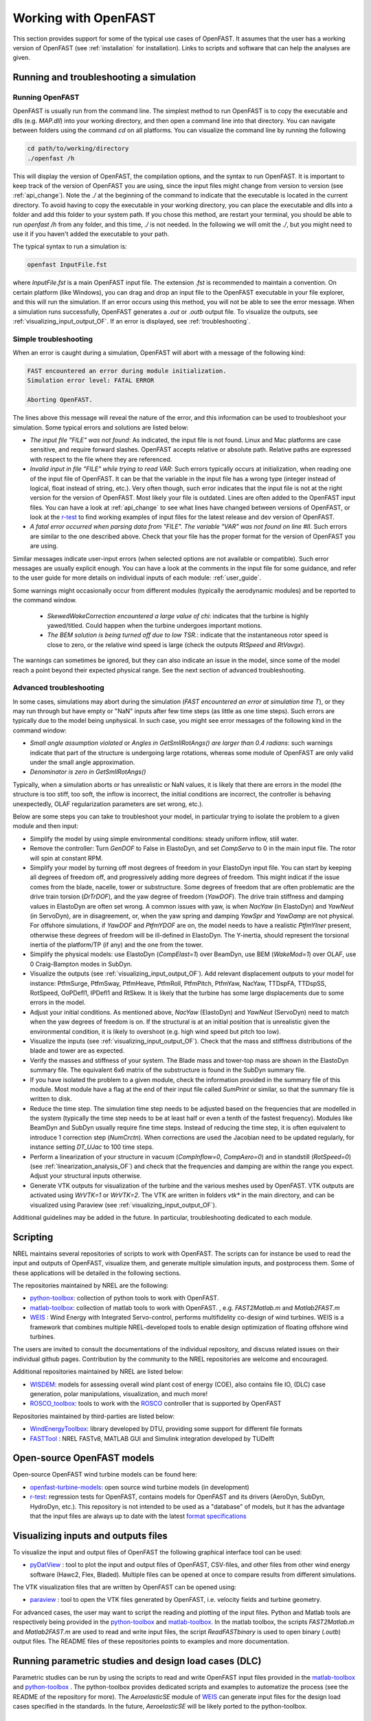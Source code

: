 .. _working_with_OF:

Working with OpenFAST
=====================

This section provides support for some of the typical use cases of OpenFAST. 
It assumes that the user has a working version of OpenFAST (see :ref:`installation` for installation).
Links to scripts and software that can help the analyses are given.


Running and troubleshooting a simulation
----------------------------------------


Running OpenFAST
~~~~~~~~~~~~~~~~

OpenFAST is usually run from the command line. The simplest method to run OpenFAST is to copy the executable and dlls (e.g. `MAP.dll`) into your working directory, and then open a command line into that directory. You can navigate between folders using the command `cd` on all platforms.
You can visualize the command line by running the following

.. code-block:: bash
    
    cd path/to/working/directory
    ./openfast /h

This will display the version of OpenFAST, the compilation options, and the syntax to run OpenFAST.
It is important to keep track of the version of OpenFAST you are using, since the input files might change from version to version (see :ref:`api_change`).  Note the `./` at the beginning of the command to indicate that the executable is located in the current directory. To avoid having to copy the executable in your working directory, you can place the executable and dlls into a folder and add this folder to your system path. If you chose this method, are restart your terminal, you should be able to run `openfast /h` from any folder, and this time, `./` is not needed. In the following we will omit the `./`, but you might need to use it if you haven't added the executable to your path. 

The typical syntax to run a simulation is: 

.. code-block:: bash
    
    openfast InputFile.fst
    
where `InputFile.fst` is a main OpenFAST input file. The extension `.fst` is recommended to maintain a convention. On certain platform (like Windows), you can drag and drop an input file to the OpenFAST executable in your file explorer, and this will run the simulation. If an error occurs using this method, you will not be able to see the error message. When a simulation runs successfully, OpenFAST generates a `.out` or `.outb` output file. To visualize the outputs, see :ref:`visualizing_input_output_OF`.  If an error is displayed, see :ref:`troubleshooting`.



.. _troubleshooting:

Simple troubleshooting
~~~~~~~~~~~~~~~~~~~~~~

When an error is caught during a simulation, OpenFAST will abort with a message of the following kind:

.. code-block:: bash

    FAST encountered an error during module initialization.
    Simulation error level: FATAL ERROR

    Aborting OpenFAST.

The lines above this message will reveal the nature of the error, and this information can be used to troubleshoot your simulation.
Some typical errors and solutions are listed below:

- *The input file "FILE" was not found*: As indicated, the input file is not found. Linux and Mac platforms are case sensitive, and require forward slashes. OpenFAST accepts relative or absolute path. Relative paths are expressed with respect to the file where they are referenced.

- *Invalid input in file "FILE" while trying to read VAR*: Such errors typically occurs at initialization, when reading one of the input file of OpenFAST. It can be that the variable in the input file has a wrong type (integer instead of logical, float instead of string, etc.). Very often though, such error  indicates that the input file is not at the right version for the version of OpenFAST. Most likely your file is outdated. Lines are often added to the OpenFAST input files. You can have a look at :ref:`api_change` to see what lines have changed between versions of OpenFAST, or look at the `r-test <https://github.com/openfast/r-test>`__ to find working examples of input files for the latest release and dev version of OpenFAST.

- *A fatal error occurred when parsing data from "FILE". The variable "VAR" was not found on line #II*. Such errors are similar to the one described above. Check that your file has the proper format for the version of OpenFAST you are using. 

Similar messages indicate user-input errors (when selected options are not available or compatible).
Such error messages are usually explicit enough. You can have a look at the comments in the input file for some guidance, and refer to the user guide for more details on individual inputs of each module: :ref:`user_guide`.

Some warnings might occasionally occur from different modules (typically the aerodynamic modules) and be reported to the command window. 

 - *SkewedWakeCorrection encountered a large value of chi*: indicates that the turbine is highly yawed/titled. Could happen when the turbine undergoes important motions. 
 - *The BEM solution is being turned off due to low TSR.*: indicate that the instantaneous rotor speed is close to zero, or the relative wind speed is large (check the outputs `RtSpeed` and `RtVavgx`).

The warnings can sometimes be ignored, but they can also indicate an issue in the model, since some of the model reach a point beyond their expected physical range. See the next section of advanced troubleshooting.



Advanced troubleshooting
~~~~~~~~~~~~~~~~~~~~~~~~

In some cases, simulations may abort during the simulation (*FAST encountered an error at simulation time T*), or they may run through but have empty or "NaN" inputs after few time steps (as little as one time steps). Such errors are typically due to the model being unphysical.
In such case, you might see error messages of the following kind in the command window:

- *Small angle assumption violated* or *Angles in GetSmllRotAngs() are larger than 0.4 radians*: such warnings indicate that part of the structure is undergoing large rotations, whereas some module of OpenFAST are only valid under the small angle approximation. 
- *Denominator is zero in GetSmllRotAngs()*

Typically, when a simulation aborts or has unrealistic or NaN values, it is likely that there are errors in the model (the structure is too stiff, too soft, the inflow is incorrect, the initial conditions are incorrect, the controller is behaving unexpectedly, OLAF regularization parameters are set wrong, etc.).

Below are some steps you can take to troubleshoot your model, in particular trying to isolate the problem to a given module and then input:


- Simplify the model by using simple environmental conditions: steady uniform inflow, still water.

- Remove the controller: Turn `GenDOF` to False in ElastoDyn, and set `CompServo` to 0 in the main input file. The rotor will spin at constant RPM.

- Simplify your model by turning off most degrees of freedom in your ElastoDyn input file. You can start by keeping all degrees of freedom off, and progressively adding more degrees of freedom. This might indicat if the issue comes from the blade, nacelle, tower or substructure. Some degrees of freedom that are often problematic are the drive train torsion (`DrTrDOF`), and the yaw degree of freedom (`YawDOF`). The drive train stiffness and damping values in ElastoDyn are often set wrong. A common issues with yaw, is when `NacYaw` (in ElastoDyn) and `YawNeut` (in ServoDyn), are in disagreement, or, when the yaw spring and damping `YawSpr` and `YawDamp` are not physical. For offshore simulations, if `YawDOF` and `PtfmYDOF` are on, the model needs to have a realistic `PtfmYIner` present, otherwise these degrees of freedom will be ill-defined in ElastoDyn. The Y-inertia, should represent the torsional inertia of the platform/TP (if any) and the one from the tower.

- Simplify the physical models: use ElastoDyn (`CompElast=1`) over BeamDyn, use BEM (`WakeMod=1`) over OLAF, use 0 Craig-Bampton modes in SubDyn.

- Visualize the outputs (see :ref:`visualizing_input_output_OF`). Add relevant displacement outputs to your model for instance: PtfmSurge, PtfmSway, PtfmHeave, PtfmRoll, PtfmPitch, PtfmYaw, NacYaw, TTDspFA, TTDspSS, RotSpeed, OoPDefl1, IPDefl1 and RtSkew. It is likely that the turbine has some large displacements due to some errors in the model. 

- Adjust your initial conditions. As mentioned above, `NacYaw` (ElastoDyn) and `YawNeut` (ServoDyn) need to match when the yaw degrees of freedom is on. If the structural is at an initial position that is unrealistic given the environmental condition, it is likely to overshoot (e.g. high wind speed but pitch too low). 

- Visualize the inputs (see :ref:`visualizing_input_output_OF`). Check that the mass and stiffness distributions of the blade and tower are as expected.

- Verify the masses and stiffness of your system. The Blade mass and tower-top mass are shown in the ElastoDyn summary file. The equivalent 6x6 matrix of the substructure is found in the SubDyn summary file.

- If you have isolated the problem to a given module, check the information provided in the summary file of this module. Most module have a flag at the end of their input file called `SumPrint` or similar, so that the summary file is written to disk. 

- Reduce the time step. The simulation time step needs to be adjusted based on the frequencies that are modelled in the system (typically the time step needs to be at least half or even a tenth of the fastest frequency). Modules like BeamDyn and SubDyn usually require fine time steps.
  Instead of reducing the time step, it is often equivalent to introduce 1 correction step (`NumCrctn`). When corrections are used the Jacobian need to be updated regularly, for instance setting `DT_UJac` to 100 time steps.

- Perform a linearization of your structure in vacuum (`CompInflow=0`, `CompAero=0`) and in standstill (`RotSpeed=0`) (see :ref:`linearization_analysis_OF`) and check that the frequencies and damping are within the range you expect. Adjust your structural inputs otherwise.

- Generate VTK outputs for visualization of the turbine and the various meshes used by OpenFAST. VTK outputs are activated using `WrVTK=1` or `WrVTK=2`. The VTK are written in folders `vtk*` in the main directory, and can be visualized using Paraview (see :ref:`visualizing_input_output_OF`).


Additional guidelines may be added in the future. In particular, troubleshooting dedicated to each module.






Scripting
---------

NREL maintains several repositories of scripts to work with OpenFAST. 
The scripts can for instance be used to read the input and outputs of OpenFAST, visualize them, and generate multiple simulation inputs, and postprocess them. Some of these applications will be detailed in the following sections.


The repositories maintained by NREL are the following:

- `python-toolbox <https://github.com/OpenFAST/python-toolbox>`__:  collection of python tools to work with OpenFAST.

- `matlab-toolbox <https://github.com/OpenFAST/matlab-toolbox>`__: collection of matlab tools to work with OpenFAST. , e.g. `FAST2Matlab.m` and `Matlab2FAST.m`
  
- `WEIS <https://github.com/WEIS>`__ : Wind Energy with Integrated Servo-control, performs multifidelity co-design of wind turbines. WEIS is a framework that combines multiple NREL-developed tools to enable design optimization of floating offshore wind turbines.

The users are invited to consult the documentations of the individual repository, and discuss related issues on their individual github pages. Contribution by the community to the NREL repositories are welcome and encouraged.



Additional repositories maintained by NREL are listed below:

- `WISDEM <https://github.com/WISDEM/WISDEM>`__: models for assessing overall wind plant cost of energy (COE), also contains file IO, (DLC) case generation, polar manipulations, visualization, and much more! 
- `ROSCO_toolbox <https://github.com/NREL/ROSCO_toolbox>`__: tools to work with the `ROSCO <https://github.com/NREL/ROSCO>`__ controller that is supported by OpenFAST



Repositories maintained by third-parties are listed below:

- `WindEnergyToolbox <https://gitlab.windenergy.dtu.dk/toolbox/WindEnergyToolbox>`_: library developed by DTU, providing some support for different file formats

- `FASTTool <https://github.com/TUDelft-DataDrivenControl/FASTTool>`_ : NREL FASTv8, MATLAB GUI and Simulink integration developed by TUDelft




 
.. _models_OF:

Open-source OpenFAST models
---------------------------

Open-source OpenFAST wind turbine models can be found here:

- `openfast-turbine-models <https://github.com/NREL/openfast-turbine-models>`_: open source wind turbine models (in development)
- `r-test <https://github.com/OpenFAST/r-test>`__: regression tests for OpenFAST, contains models for OpenFAST and its drivers (AeroDyn, SubDyn, HydroDyn, etc.). This repository is not intended to be used as a "database" of models, but it has the advantage that the input files are always up to date with the latest `format specifications <https://openfast.readthedocs.io/en/master/source/user/api_change.html>`_






.. _visualizing_input_output_OF:

Visualizing inputs and outputs files
------------------------------------



To visualize the input and output files of OpenFAST the following graphical interface tool can be used:

- `pyDatView <https://github.com/ebranlard/pyDatView>`_ : tool to plot the input and output files of OpenFAST, CSV-files, and other files from other wind energy software (Hawc2, Flex, Bladed). Multiple files can be opened at once to compare results from different simulations.

The VTK visualization files that are written by OpenFAST can be opened using:

- `paraview <https://www.paraview.org/>`_ : tool to open the VTK files generated by OpenFAST, i.e. velocity fields and turbine geometry.


For advanced cases, the user may want to script the reading and plotting of the input files.
Python and Matlab tools are respectively being provided in the `python-toolbox <https://github.com/OpenFAST/python-toolbox>`_ and `matlab-toolbox <https://github.com/OpenFAST/matlab-toolbox>`_. 
In the matlab toolbox, the scripts `FAST2Matlab.m` and `Matlab2FAST.m` are used to read and write input files, the script `ReadFASTbinary` is used to open binary (`.outb`) output files. 
The README files of these repositories points to examples and more documentation.
  



.. _running_multiple_OF:

Running parametric studies and design load cases (DLC)
------------------------------------------------------

Parametric studies can be run by using the scripts to read and write OpenFAST input files provided in the `matlab-toolbox <https://github.com/OpenFAST/matlab-toolbox>`__
and 
`python-toolbox <https://github.com/OpenFAST/python-toolbox>`__
.  The python-toolbox provides dedicated scripts and examples to automatize the process (see the README of the repository for more).
The `AeroelasticSE` module of `WEIS <https://github.com/WEIS>`__ can generate input files for the design load cases specified in the standards. In the future, `AeroelasticSE` will be likely ported to the python-toolbox.





.. _linearization_analysis_OF:

Performing linearization analyses
---------------------------------



Background
~~~~~~~~~~

Many applications require a linear model of a system: eigenvalue analyses, frequency domain analysis, linear state space models for observers, etc. Most models of OpenFAST are non-linear, and a linearization of the underlying system is therefore required. 
Linearization is done about a given operating point, which corresponds to the set of values of the states and inputs of the system (typically, a given time of a simulation). 
The output of the linearization is a linear state space model (four matrices relating states, inputs and outputs) valid in the neighborhood of the operating point.

When the rotor is spinning, the linearized model obtained at a given time cannot be directly interpreted since it is effectively in a rotating frame of reference. It is necessary to linearize at different operating points over a period of revolution (i.e. at different azimuthal positions) to be able to obtain a linear state space model of the system that is in a fixed (non-rotating) frame of reference. The linearized outputs at different azimuthal positions are combined to form a linearized system in a fixed frame of reference. This manipulation is referred to as the multi-blade coordinate transformation (MBC). For this approach to be valid, the system must be in a periodic steady state.

One of the output of the linearization is the state matrix (`A`) which relates the system states to their time derivatives. An eigenvalue analysis of the state matrix provide the frequencies and damping of the system. Unlike a linear finite-element software, OpenFAST does not have a notion of stiffness and mass matrix. The underlying system of equation is non-linear, the frequencies of the system will vary with the operating conditions (e.g. wind speed, rotational speed).
The sections below detail the process of obtaining a linear model with OpenFAST, and will focus on its application to obtain the frequencies and damping of the system modes.




Linearized models for one simulation (manually)
~~~~~~~~~~~~~~~~~~~~~~~~~~~~~~~~~~~~~~~~~~~~~~~

This section describes the key steps to generate a linearized model of the system with OpenFAST. 

The steps to perform simple linearization analysis are given below:

- Edit the main `.fst` file, set `Linearize=True`

- There are two main methods to determine at which times the linearization will be made: 1) using `CalcSteady=False`, the user prescribes the times where linearization is to occur using `NLinTimes` and `LinTimes` (it is the responsibility of the user to provide times where the system is in equilibrium or at a periodic steady state, i.e. sufficiently long time); 2) `CalcSteady=True` (recommended approach), OpenFAST will automatically start the linearization when the system is at a periodic steady state and will perform `NLinTimes` linearizations over a rotor revolution.
  When a controller is used the option `CalcSteady` will also adjust the controller inputs (either Pitch, Yaw, or Generator Torque, based on the input `TrimCase`) such as to reach the rotational speed indicated by the initial condition.  The `TrimGain` and `TrimTol` might need to be adjusted. 

- Chose the number of linearizations. For a standstill case, `NLinTimes=1`, for a rotating case, it is recommended to use `NLinTimes=36`. If `CalcSteady=False`, the user needs to input `LinTimes` and give values that corresponds to the rotor being at 36 unique azimuthal position (based on the rotor speed).

- For a typical linearization, the user may set `LinInputs=1`, `LinOutputs=1`, `LinOutJac=False`, `LinOutMod=False`, `Twr_Kdmp=0`, `Bld_Kdmp=0`. The standard set of linearization inputs inherent in the linearized system are available when `LinInputs=1`. This includes e.g. collective blade pitch. With `LinOutputs = 1`, every output various `OutList` sections of each module are included in the linearized system. For instance, `GenSpeed` can be included by including `GenSpeed` in the `OutList` of ElastoDyn.

- Set the output format `OutFmt` to "ES20.11E3". The output files will be written with this high resolution, which is required for accurate eigenvalue analyses.

- Currently linearization of unsteady aerodynamics are not fully supported. It is therefore recommended to use `FrozenWake=True` in the AeroDyn input file. In the future, the user will be able to select a special `DBEMT` and `UAMod` options to account for unsteady aerodynamics while linearizing.

- Run OpenFAST on this `.fst` file. OpenFAST will report errors if some options are activated that are not supported with linearization (see section below). Adapt your input files accordingly. When the simulation runs OpenFAST will display a message when performing each individual linearizations, and individual files with the `.lin` extension will be written.

- It is recommended to check the regular output file `.out` or `.outb`. If `CalcSteady=False`, the user should look to see whether the turbine had indeed reached a steady state (or periodic steady state) at the time where linearization was run. If `CalcSteady=True` and a controller is used, the user can check that the rotational speed has indeed converged to the desired RPM, and potentially chose to adjust `TrimGain` and `TrimTol` for future runs.

The linearization files `*.lin` are then to be postprocessed using the python or matlab tools provided.


Postprocessing 
~~~~~~~~~~~~~~

To obtain the eigen-frequencies of the system the user can open a `.lin` file, extract the state matrix `A` and perform a eigenvalue analysis. For a spinning rotors, all lin-files generated from a simulation at different azimuthal positions need to be opened, and converted using the MBC-transformation. We provide scripts for such cases.

When only one linearization file is to be used (e.g. at standstill), the script `postproLin_OneLinFile_NoRotation` can be used. Is is found in `matlab-toolbox/Campbell/example` or `python-toolbox/pyFAST/linearization/examples/`.

When several linearization files are to be postprocessed (in particular several files corresponding to different azimuthal positions), the script `postproLin_MultiLinFile_Campbel` can be used, located in the same folders mentioned above.
The script can also be used if linearizations were performed at different wind speed and RPM (via different OpenFAST calls). Displaying the frequencies and damping at these different wind turbine operating conditions is referred to as Campbell diagram.



Campbell diagrams
~~~~~~~~~~~~~~~~~

To avoid the manual process of editing input files for different wind turbine operating conditions, we provide the script `runCampbell`, found in `matlab-toolbox/Campbell/example` or `python-toolbox/pyFAST/linearization/examples/`.
The script relies on a template folder which a reference "fst" file. The folder is duplicated, files are created for each wind turbine operating conditions wind speed/rpm), OpenFAST is run, and the linearization files are postprocessed.

The script `runCampbell` generates either a set of CSV files or an Excel file. The script attempts to identify the modes (for instance 1st tower fore-aft mode, 1st flap mode, etc.), but a manual process is usually required to fully identify the mode. This process can be difficult and tedious. It is recommended to proceed first with simulations in vacuum, and with few operating points, to get familiar with the system.

The manual identification process consists in changing the CSV file `Campbell_ModesID.csv` (or the Excel spread sheet `ModesID` if Excel output is used). To avoid having this file rewritten when rerunning `runCampbell`, it is recommended to rename this file as `Campbell_ModesID_Manual.csv`.  The part of the script `runCampbell` that plots the Campbell diagram can be adjusted so as to use the "Manual" file. 
It is recommended to use the CSV format since this is the method compatible with Python and MacOS.

The manual identification process consists in attributing indexes in the table of modes, where the index corresponds to the list of sorted mode frequencies.

For instance, opening the CSV file in excel, the `ModeID` file might look as follows:

.. code::

    Mode Number Table      
    Wind Speed (mps)   2.0   5.0   8.0
    1st Tower FA        0     0     0
    1st Tower SS        1     0     0

In this example, we  assume that linearizations were run at 2, 5 and 8m/s. "0" in the table indicates that a mode was not identified. You can look at the file `Campbell_Summary.txt` to have a look at the frequencies, damping and "modal content" for each mode and operating point. For more details, you can open the individual CSV files for each operating point. (If you used the Excel format, these are in different sheets).
You might find that for 2 and 5m/s, the tower Fore-Aft is the second frequency, and the tower side-side is the first frequency that shows up in the list of modes. At 8m/s you might find that the opposite occurs. In that case, you will edit the file such that it is as follows:

.. code::

    Mode Number Table      
    Wind Speed (mps)   2.0   5.0   8.0
    1st Tower FA        2     2     1
    1st Tower SS        1     1     2


The main question is how to determine which mode is which. There is no true solution to this question, here are some elements to help the identifications: 

 - The system frequencies are usually easy to determine at 0 m/s and 0 rpm. The system frequencies will vary progressively from this reference point as the RPM/WS/pitch changes. Blade modes will typically display a "splitting" equal to +/- the rotational speed frequency as the rotational speed increases.

 - Blade flap modes are typically highly damped 

 - From an operating point to the next, the damping will not change drastically.

 - Tower modes are not strongly affected by the change of operating conditions

 - You will need to look at the "mode content", to see where the energy is for each mode. The file `Campbell_Summary.csv` displays a summary of the mode content. In some cases, there is no clear maximum (the keyword `NoMax` is shown). In that case, identifying the mode might be difficult. A similar content is found in the individual operating point files.

 - Visualization of the modes can help identify them (see the next section). The process can yet be lengthy.

Once the identification table is set. Save the file, and plot the Campbell diagram. The process may be iterative until a satisfying diagram is obtained. There should be no need to close Excel in this process.

We are aware that the process is lengthy,  we thank you for your patience while we attempt to streamline this process.



Mode shape visualization
~~~~~~~~~~~~~~~~~~~~~~~~

Mode shape visualization is currently possible. It requires a generation of viz files for each simulations, and rerunning OpenFAST to generate VTK files. The matlab script `runCampbell` assists in this process, but for now limited support and documentation is provided.

The user is invited to consult the following example:
-  https://github.com/OpenFAST/r-test/tree/main/glue-codes/openfast/5MW_Land_ModeShapes

And it's associated documentation:
- https://github.com/OpenFAST/r-test/blob/main/glue-codes/openfast/5MW_Land_ModeShapes/vtk-visualization.md


Additional references
~~~~~~~~~~~~~~~~~~~~~

Some linearization issues have been discussed in the forum and as github issues:

- https://wind.nrel.gov/forum/wind/
  
- https://github.com/OpenFAST/openfast/issues/480

Thank you for your patience while we attempt to streamline this process.





